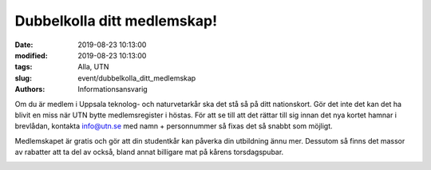 Dubbelkolla ditt medlemskap!
#############################

:date: 2019-08-23 10:13:00
:modified: 2019-08-23 10:13:00
:tags: Alla, UTN
:slug: event/dubbelkolla_ditt_medlemskap
:authors: Informationsansvarig

Om du är medlem i Uppsala teknolog- och naturvetarkår ska det stå så på ditt 
nationskort. Gör det inte det kan det ha blivit en miss när UTN bytte 
medlemsregister i höstas. För att se till att det rättar till sig innan det 
nya kortet hamnar i brevlådan, kontakta info@utn.se med namn + personnummer så 
fixas det så snabbt som möjligt. 

Medlemskapet är gratis och gör att din 
studentkår kan påverka din utbildning ännu mer. Dessutom så finns det massor 
av rabatter att ta del av också, bland annat billigare mat på kårens torsdagspubar.

.. image:: /images/utn_medlemskap.png
   :class: alignnone size-full wp-image-1078
   :width: 100%
   :target: /images/utn_medlemskap.png